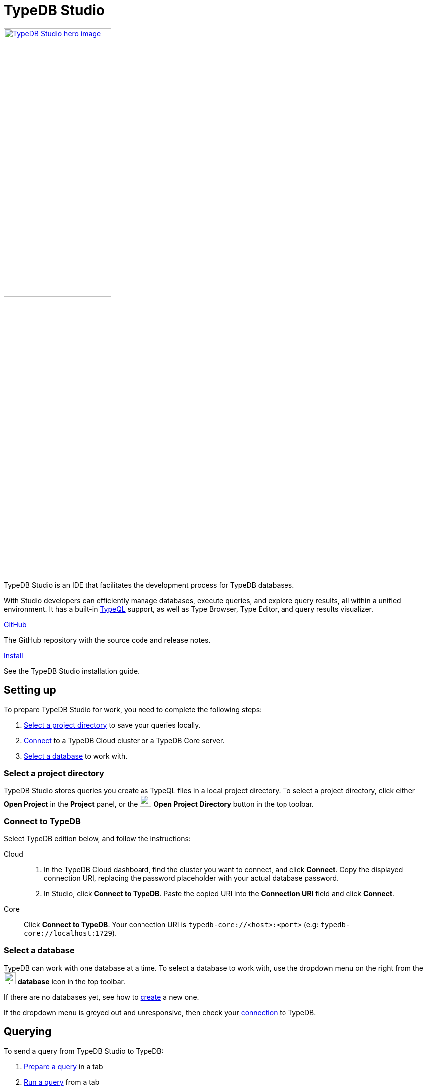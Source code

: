 = TypeDB Studio
:keywords: typedb, client, studio, visualizer, IDE, editor, purple
:pageTitle: TypeDB Studio
:summary: TypeDB Studio documentation.
:experimental:
:page-preamble-card: 1

[.float-group]
--
image::drivers::studio/studio.png[TypeDB Studio hero image, role="right", width = 50%, window=_blank, link=self]

  +
TypeDB Studio is an IDE that facilitates the development process for TypeDB databases.

With Studio developers can efficiently manage databases, execute queries, and explore query results,
all within a unified environment.
It has a built-in xref:typeql::index.adoc[TypeQL] support, as well as Type Browser, Type Editor,
and query results visualizer.
--

[cols-2]
--
.link:https://github.com/typedb/typedb-studio/[GitHub,window=_blank]
[.clickable]
****
The GitHub repository with the source code and release notes.
****

.xref:home::install-tools.adoc#_studio[Install]
[.clickable]
****
See the TypeDB Studio installation guide.
****
--

== Setting up

To prepare TypeDB Studio for work, you need to complete the following steps:

. <<_select_a_project_directory,Select a project directory>> to save your queries locally.
. <<_connect_to_typedb,Connect>> to a TypeDB Cloud cluster or a TypeDB Core server.
. <<_select_database,Select a database>> to work with.

[#_select_a_project_directory]
=== Select a project directory

// tag::select_project[]
TypeDB Studio stores queries you create as TypeQL files in a local project directory. To select a project directory, click either btn:[Open Project] in the *Project* panel, or the image:home::studio-icons/svg/studio_projects.svg[width=24] btn:[Open Project Directory] button in the top toolbar.
// end::select_project[]

[#_connect_to_typedb]
=== Connect to TypeDB

Select TypeDB edition below, and follow the instructions:

// tag::connect_studio[]
[tabs]
====
Cloud::
+
--

// tag::connect_cloud_studio[]
. In the TypeDB Cloud dashboard, find the cluster you want to connect, and click btn:[Connect]. Copy the displayed connection URI, replacing the password placeholder with your actual database password.
. In Studio, click btn:[Connect to TypeDB]. Paste the copied URI into the btn:[Connection URI] field and click btn:[Connect].
+
// end::connect_cloud_studio[]
--

Core::
+
--
// tag::connect_core_studio[]
Click btn:[Connect to TypeDB]. Your connection URI is `typedb-core://<host>:<port>` (e.g: `typedb-core://localhost:1729`).
// end::connect_core_studio[]
--
====
// end::connect_studio[]

[#_select_database]
=== Select a database

TypeDB can work with one database at a time.
To select a database to work with, use the dropdown menu on the right from the image:home::studio-icons/svg/studio_dbs.svg[width=24] btn:[database] icon
in the top toolbar.

If there are no databases yet, see how to <<_create_a_database,create>> a new one.

If the dropdown menu is greyed out and unresponsive, then check your <<_connect_to_typedb,connection>> to TypeDB.

== Querying

To send a query from TypeDB Studio to TypeDB:

1. <<_prepare_a_query>> in a tab
2. <<_run_a_query>> from a tab
3. See the <<_results,results>> of your query in all available output formats

For more information on switching session/transaction types and controls over queries and transactions,
see the <<_transaction_control>> section.

[#_prepare_a_query]
=== Prepare a query

TypeDB has a Text editor that can edit most text files and has a built-in syntax highlighting for TypeQL.
It can also run TypeQL queries from `.tql` and `.typeql` files.
Each file can have one or more queries.

To create a new file, open a new tab in the Text editor panel.
The file will be created and saved with temporary name in a hidden folder `./typedb-studio`
inside the selected project directory.
There is an autosave feature that persists all the changes made in a file to disk.
It can be disabled in settings.
By manually image:home::studio-icons/svg/studio_save.svg[width=24] btn:[saving] a temporary file you can rename
and move it from the hidden folder.

[#_run_a_query]
=== Run a query

image::drivers::studio/project-schema-committed.png[Commit the Transaction,role="right",width = 50%,link=self]

Select a session type (image:manual::icons/session-data.png[])
and a transaction type (image:manual::icons/transaction-write.png[]) in the top Toolbar.

To run a query file, open it in a tab of the Text editor panel and
click the image:home::studio-icons/svg/studio_run.svg[width=24] btn:[Run Query] button from the top Toolbar.

For a `write` transaction type wait for a query to complete its execution
and select one of the transaction control actions:
image:home::studio-icons/svg/studio_check.svg[width=24] btn:[Commit],
image:home::studio-icons/svg/studio_fail.svg[width=24] btn:[Close], etc.

If a `write` transaction committed successfully -- a blue pop-up with confirmation is displayed.
If any error occurs during a transaction, it is shown as a red pop-up.

For more information on different control elements for query execution, see the <<_transaction_control>> section below.

[#_results]
=== Query results

Under the *Text editor* panel there is the *Results* panel.
The Results panel is collapsed by default if no query has been run yet.

This panel has two sets of tabs: *Run* and *Output*.
Run tabs represent separate runs of a query file.
You can pin a tab to preserve it.
Otherwise, it will be rewritten with the next run.

Output tabs represent different output formats for the results: Log and Graph.
Log tab contains textual output, similar to xref:manual::console.adoc[TypeDB Console], as well as input log,
and error messages.
Graph tab is available for Get queries only.
It uses Studio's Graph Visualizer to build a graphical representation of query results.

[#_transaction_control]
=== Transaction controls

To control query execution, we have the top *Toolbar* elements located to the right from the database selection
drop-down menu.

image::drivers::studio/studio-transaction-controls.png[Transaction controls, link=self]

//From left to right (numbered respectively to the numbers on the above screenshot):

.The top Toolbar controls
[cols="^.^1,^.^3,^.^3,.^8"]
|===
| # | Name | Icon / Visual ^.^| Action description

| 1
| xref:manual::connecting/session.adoc[Session type] switch
| image:manual::icons/session-data.png[]
| Select a xref:manual::connecting/session.adoc[session type] to use for queries.

| 2
| xref:manual::connecting/transaction.adoc[Transaction type] switch
| image:manual::icons/transaction-read.png[]
| Select a xref:manual::connecting/transaction.adoc[transaction type] to use for queries

| 3
| btn:[snapshot] button
| image:manual::icons/snapshot.png[]
| Enable snapshot feature that encapsulates a transaction in a snapshot of a database's data
until the transaction is committed or closed.
Write transactions are always snapshoted.
May be enabled or disabled for read transactions.

| 4
| btn:[infer] button
| image:manual::icons/infer.png[]
| Enable xref:manual::reading/infer.adoc[inferring data] by rules.
Only available for `read` transactions.
//#todo Update the link to lead to the Learn category

| 5
| btn:[explain] button
| image:manual::icons/explain.png[]
| Enable xref:manual::objects/explanation.adoc[explanations] mechanics.
//#todo Update the link to lead to the Learn category

| 6
| btn:[Transaction status] indicator
| image:home::studio-icons/svg/studio_status.svg[width=24]
| Transaction activity indicator. +
Green if there is a transaction opened by TypeDB Studio at this moment. +
Gray if there is no opened transaction. +
Rotating animation -- TypeDB Studio processing the query or the results (including additional API calls).

| 7
| btn:[Close transaction] button
| image:home::studio-icons/svg/studio_fail.svg[width=24]
| Close active transaction without committing the results.

| 8
| btn:[Rollback transaction] button
| image:home::studio-icons/svg/studio_back.svg[width=24]
| Revert the transaction results without closing it.

| 9
| btn:[Commit transaction] button
| image:home::studio-icons/svg/studio_check.svg[width=24]
| Commit the changes and close the transaction.

| 10
| btn:[Run Query] button
| image:home::studio-icons/svg/studio_run.svg[width=24]
| Run query or queries in the active tab of the *Text editor* panel.
It will open a transaction (with the session type and transaction type specified in the *Toolbar* on the left)
and execute the TypeQL code against the selected database.

| 11
| btn:[Stop Signal] button
| image:home::studio-icons/svg/studio_stop.svg[width=24]
| Stop query execution after the next result.

|===

[#_inference]
== Inference

//#todo Add a link explaining what an inference is
[#_inference_results]
image::drivers::studio/inference.png[Inference results example, role=right, width = 50%, link=self]

To run a query with inference, enable the btn:[infer] button before executing a query.
If the button is unavailable, double-check <<_connect_to_typedb,TypeDB connection>>,
<<_select_database,database selection>>,
and transaction type being set to `read`.

As a result of running a query with inference, you can get additional results via inference.
If there are any inferred instances of data returned from a Get query,
they will be highlighted with green color in the Graph Visualizer.
See an example on the image to the right.

[#_explanation]
=== Explanation

[#_explanation_results]
image::drivers::studio/explanation.png[Explanation example, role=right, width = 50%, link=self]

To run a query with explanation, turn the btn:[explain] button *on* before executing a query.
To be able to do that, the btn:[infer] and btn:[snapshot] buttons must be enabled.

If the btn:[explain] button is inactive, double-check that Studio is connected to TypeDB,
a database is selected with a drop-down list in the toolbar,
and the btn:[infer] and btn:[snapshot] buttons are *on*.

To see an explanation, find an inferred result in Graph Visualizer (should be highlighted in green)
on the Graph tab and double-click on the highlighted result.
If there is an explanation for the inferred result, it spawns in visualization as new concepts.
If there is no additional explanation available for the selected result,
or all explanations have already been spawned, a pop-up notification appears.

== Connection management

To connect, disconnect, or change connection settings, use the btn:[Connect to TypeDB] button in the top right corner.
While connected to TypeDB, the button changes its label to server's address.

== Databases management

[#_create_a_database]

[.float-group]
--
image::drivers::studio/databases-interface-iam-database.png[Database Manager with IAM database, role=right, width=50%, link=self]

Creating and deleting databases can be done via the Manage Database window.
// tag::db_manager[]
To open the Manage Database window, make sure TypeDB Studio is connected to TypeDB server
and click on the image:home::studio-icons/svg/studio_dbs.svg[width=24] btn:[database] button in the top toolbar.
// end::db_manager[]

To create a new database:

// tag::create_db_studio[]
. Enter the name for the new database
. Push btn:[Create].
// end::create_db_studio[]

To delete a database:

// tag::delete_db_studio[]
. Select a database to delete from a list of databases and click the trashcan icon on its right.
. Confirm deletion by typing in the name of the database to delete and then clicking the btn:[Delete] button.
// end::delete_db_studio[]
//#todo Add the icon's image
--

[#_types_browser_capabilities]
== Type Browser

image::drivers::studio/type-browser.png[Type browser, role=right framed, width=50%, link=self]

Type Browser panel gives you a full overview of the type hierarchy for the currently selected database.

In an empty database, there are only three xref:typeql::concepts/types.adoc#_type_hierarchy[root types] shown in the panel.

In a database with a schema,
all types displayed in the exact hierarchy they were created (subtypes inside their supertypes).

Double-clicking on any type opens the <<_type_editor,Type Editor>> window with information about the selected type.

=== Export schema

You can export all type definitions of a schema by clicking the btn:[Export Schema Types]
button on the top of the *Type Browser* panel.
Exporting rules is not supported by this button yet.

The button creates a new tab with inserted TypeQL Define query that creates the schema of the database.

[#_type_editor]
== Type Editor

// tag::type-editor[]
[.float-group]
--
image::drivers::studio/type-editor.png[Type editor, role=right framed, width = 50%, link=self]

Type Editor is a powerful instrument that combines easy to use GUI with API calls that can modify schema types directly,
without TypeQL queries.
With Type Editor, it's much easier to rename a type or change type hierarchy by changing a supertype of a type.
And it works even for types that already have data inserted for them.

Type Editor window gives you a full overview of the selected type: its label, parent, owned attributes, played roles,
owners (for attributes), related roles (for relations), subtypes, and whether it's an abstract type.

Type Editor can rename a type, change its supertype, change whether it's an abstract type,
add or remove owned attributes, related roles, played roles,
as well as just delete a type or export its full definition.

For the Type Editor be able to modify a schema,
make sure to switch to the `schema` session and `write` transaction in the top toolbar.
--

=== Rename a type

To rename a type:

. Open the Type Editor window by double-clicking on the selected type in the Type Browser.
. At the very top, click on the pencil icon immediately right from the type name.
. Edit the name in the Label field and press the btn:[Rename] button to save the changes.
. Commit the transaction by the image:home::studio-icons/svg/studio_check.svg[width=24] btn:[Commit] button at the top toolbar.
//#todo Add the pencil icon

You can also do the same by right-clicking on the type in the Type Browser panel and choosing the Rename Type option.

Renaming a type in any of these two ways updates the relevant type references in the schema and does not lead
to loosing existing data.
All existing instances of the type will be available under the new label.

=== Delete a type

To delete a type:

. Open the Type Editor window by double-clicking on the selected type in the Type Browser.
. At the very bottom, click the btn:[Delete] button and then the btn:[Confirm] button.
. Commit the transaction by the image:home::studio-icons/svg/studio_check.svg[width=24] btn:[Commit] button at the top toolbar.

You can also do the same by right-clicking on the type in the Type browser panel and choosing the Delete option,
then clicking the btn:[Confirm] button.

In some cases, the btn:[Delete] option and button can be unavailable.
That means there are some conditions that prevent you from deleting this type.
For example,
we can't xref:typeql::queries/undefine.adoc#_undefine_a_type_with_a_subtype[delete a type that has a subtype].
// end::type-editor[]

== Settings

To see TypeDB Studio settings, open the *Manage Preferences* window by clicking on the button with the gear (⚙) icon
in the top right corner of the window.

////
TypeDB Studio has the following settings available:

* Graph Visualiser
** Enable Graph Output -- Turns on visualization of query results as graphs on a separate tab of the *Run* panel. +
Default value: *On*.
* Project Manager
** Set Ignored Paths -- All paths mentioned here will be invisible in any Project directory opened in Studio. +
Default value: `.git`.
* Query Runner
** Default Get query Limit -- Limits the maximum number of results to be returned from a get query to a database
if no limit explicitly stated in the query. +
Default value: *1000*.
* Text Editor
** Enable Autosave -- Enables autosave function for files opened in TypeDB Studio. +
Default value: *On*.
////

[#_version_compatibility]
== Version Compatibility

// tag::compat-intro[]
For older TypeDB versions, you'll need a compatible version of TypeDB Studio. Select the correct TypeDB Studio version
from the version compatibility table, and download it from
https://cloudsmith.io/~typedb/repos/public-release/packages/?q=name%3A%5Etypedb-studio&sort=-version[Cloudsmith].

// end::compat-intro[]

// tag::compat-table[]
.Version compatibility table
[%collapsible]
====
[cols="^.^2,^.^2,^.^2"]
|===
| TypeDB Studio  | TypeDB Cloud | TypeDB Open Source

| https://github.com/typedb/typedb-studio/releases/tag/2.28.5[2.28.5]
| 2.28.3
| 2.28.3

| https://github.com/typedb/typedb-studio/releases/tag/2.27.0[2.27.0]
| 2.27.0
| 2.27.0

| https://github.com/typedb/typedb-studio/releases/tag/2.26.6[2.26.6]
| 2.26.6
| 2.26.6

| https://github.com/typedb/typedb-studio/releases/tag/2.25.11[2.25.11]
| 2.25.7
| 2.25.7

| https://github.com/typedb/typedb-studio/releases/tag/2.24.15[2.24.15]
| 2.24.17
| 2.24.17

| 2.21.2
| 2.18.0 to 2.23.0
| 2.18.0 to 2.23.0

| 2.17.0
| 2.14.1 to 2.17.0
| 2.14.1 to 2.17.0

| 2.11.0
| 2.11.1 to 2.11.2
| 2.11.1
|===
====
// end::compat-table[]
